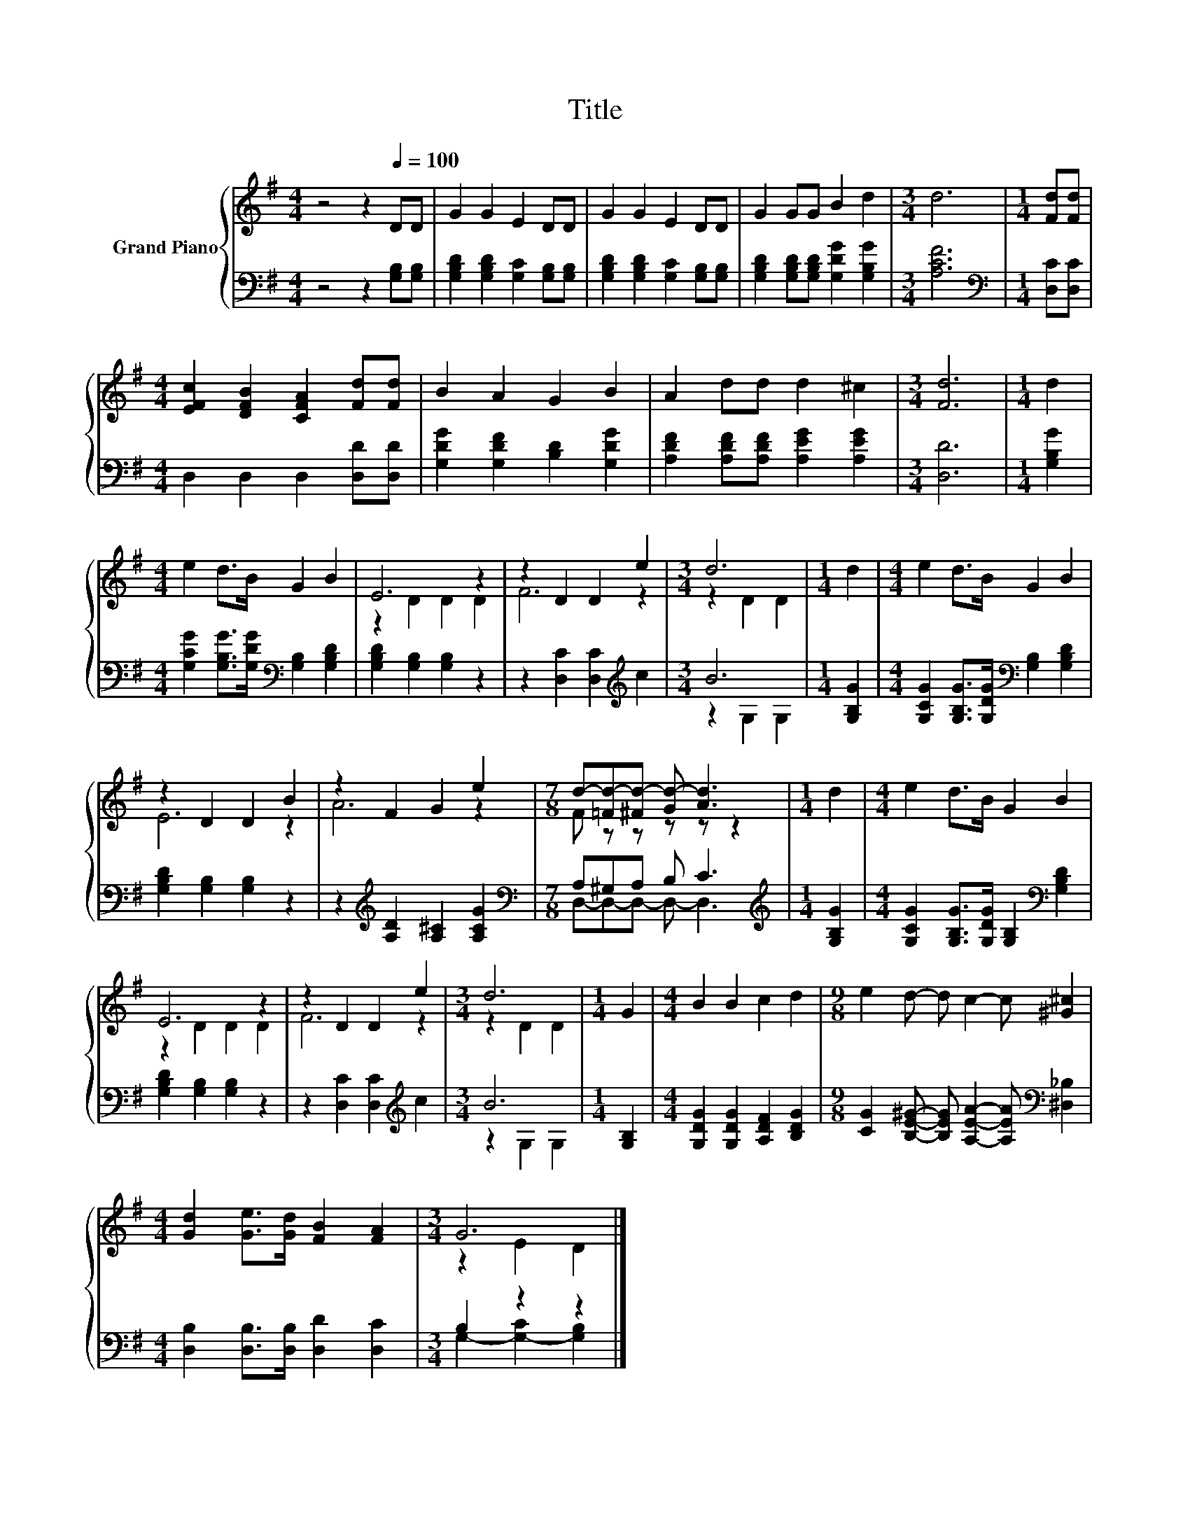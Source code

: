 X:1
T:Title
%%score { ( 1 3 ) | ( 2 4 ) }
L:1/8
M:4/4
K:G
V:1 treble nm="Grand Piano"
V:3 treble 
V:2 bass 
V:4 bass 
V:1
 z4 z2[Q:1/4=100] DD | G2 G2 E2 DD | G2 G2 E2 DD | G2 GG B2 d2 |[M:3/4] d6 |[M:1/4] [Fd][Fd] | %6
[M:4/4] [EFc]2 [DFB]2 [CFA]2 [Fd][Fd] | B2 A2 G2 B2 | A2 dd d2 ^c2 |[M:3/4] [Fd]6 |[M:1/4] d2 | %11
[M:4/4] e2 d>B G2 B2 | E6 z2 | z2 D2 D2 e2 |[M:3/4] d6 |[M:1/4] d2 |[M:4/4] e2 d>B G2 B2 | %17
 z2 D2 D2 B2 | z2 F2 G2 e2 |[M:7/8] d-[=Fd-][^Fd-] [Gd-] [Ad]3 |[M:1/4] d2 |[M:4/4] e2 d>B G2 B2 | %22
 E6 z2 | z2 D2 D2 e2 |[M:3/4] d6 |[M:1/4] G2 |[M:4/4] B2 B2 c2 d2 |[M:9/8] e2 d- d c2- c [^G^c]2 | %28
[M:4/4] [Gd]2 [Ge]>[Gd] [FB]2 [FA]2 |[M:3/4] G6 |] %30
V:2
 z4 z2 [G,B,][G,B,] | [G,B,D]2 [G,B,D]2 [G,C]2 [G,B,][G,B,] | %2
 [G,B,D]2 [G,B,D]2 [G,C]2 [G,B,][G,B,] | [G,B,D]2 [G,B,D][G,B,D] [G,DG]2 [G,B,G]2 | %4
[M:3/4] [A,CF]6 |[M:1/4][K:bass] [D,C][D,C] |[M:4/4] D,2 D,2 D,2 [D,D][D,D] | %7
 [G,DG]2 [G,DF]2 [B,D]2 [G,DG]2 | [A,DF]2 [A,DF][A,DF] [A,EG]2 [A,EG]2 |[M:3/4] [D,D]6 | %10
[M:1/4] [G,B,G]2 |[M:4/4] [G,CG]2 [G,B,G]>[G,DG][K:bass] [G,B,]2 [G,B,D]2 | %12
 [G,B,D]2 [G,B,]2 [G,B,]2 z2 | z2 [D,C]2 [D,C]2[K:treble] c2 |[M:3/4] B6 |[M:1/4] [G,B,G]2 | %16
[M:4/4] [G,CG]2 [G,B,G]>[G,DG][K:bass] [G,B,]2 [G,B,D]2 | [G,B,D]2 [G,B,]2 [G,B,]2 z2 | %18
 z2[K:treble] [A,D]2 [A,^C]2 [A,CG]2 |[M:7/8][K:bass] A,^G,A, B, C3 |[M:1/4][K:treble] [G,B,G]2 | %21
[M:4/4] [G,CG]2 [G,B,G]>[G,DG] [G,B,]2[K:bass] [G,B,D]2 | [G,B,D]2 [G,B,]2 [G,B,]2 z2 | %23
 z2 [D,C]2 [D,C]2[K:treble] c2 |[M:3/4] B6 |[M:1/4] [G,B,]2 | %26
[M:4/4] [G,DG]2 [G,DG]2 [A,DF]2 [B,DG]2 | %27
[M:9/8] [CG]2 [B,E^G]- [B,EG] [A,EA]2- [A,EA][K:bass] [^D,_B,]2 | %28
[M:4/4] [D,B,]2 [D,B,]>[D,B,] [D,D]2 [D,C]2 |[M:3/4] B,2 z2 z2 |] %30
V:3
 x8 | x8 | x8 | x8 |[M:3/4] x6 |[M:1/4] x2 |[M:4/4] x8 | x8 | x8 |[M:3/4] x6 |[M:1/4] x2 | %11
[M:4/4] x8 | z2 D2 D2 D2 | F6 z2 |[M:3/4] z2 D2 D2 |[M:1/4] x2 |[M:4/4] x8 | E6 z2 | A6 z2 | %19
[M:7/8] F z z z z z2 |[M:1/4] x2 |[M:4/4] x8 | z2 D2 D2 D2 | F6 z2 |[M:3/4] z2 D2 D2 |[M:1/4] x2 | %26
[M:4/4] x8 |[M:9/8] x9 |[M:4/4] x8 |[M:3/4] z2 E2 D2 |] %30
V:4
 x8 | x8 | x8 | x8 |[M:3/4] x6 |[M:1/4][K:bass] x2 |[M:4/4] x8 | x8 | x8 |[M:3/4] x6 |[M:1/4] x2 | %11
[M:4/4] x4[K:bass] x4 | x8 | x6[K:treble] x2 |[M:3/4] z2 G,2 G,2 |[M:1/4] x2 | %16
[M:4/4] x4[K:bass] x4 | x8 | x2[K:treble] x6 |[M:7/8][K:bass] D,-D,-D,- D,- D,3 | %20
[M:1/4][K:treble] x2 |[M:4/4] x6[K:bass] x2 | x8 | x6[K:treble] x2 |[M:3/4] z2 G,2 G,2 | %25
[M:1/4] x2 |[M:4/4] x8 |[M:9/8] x7[K:bass] x2 |[M:4/4] x8 |[M:3/4] G,2- [G,-C]2 [G,B,]2 |] %30

